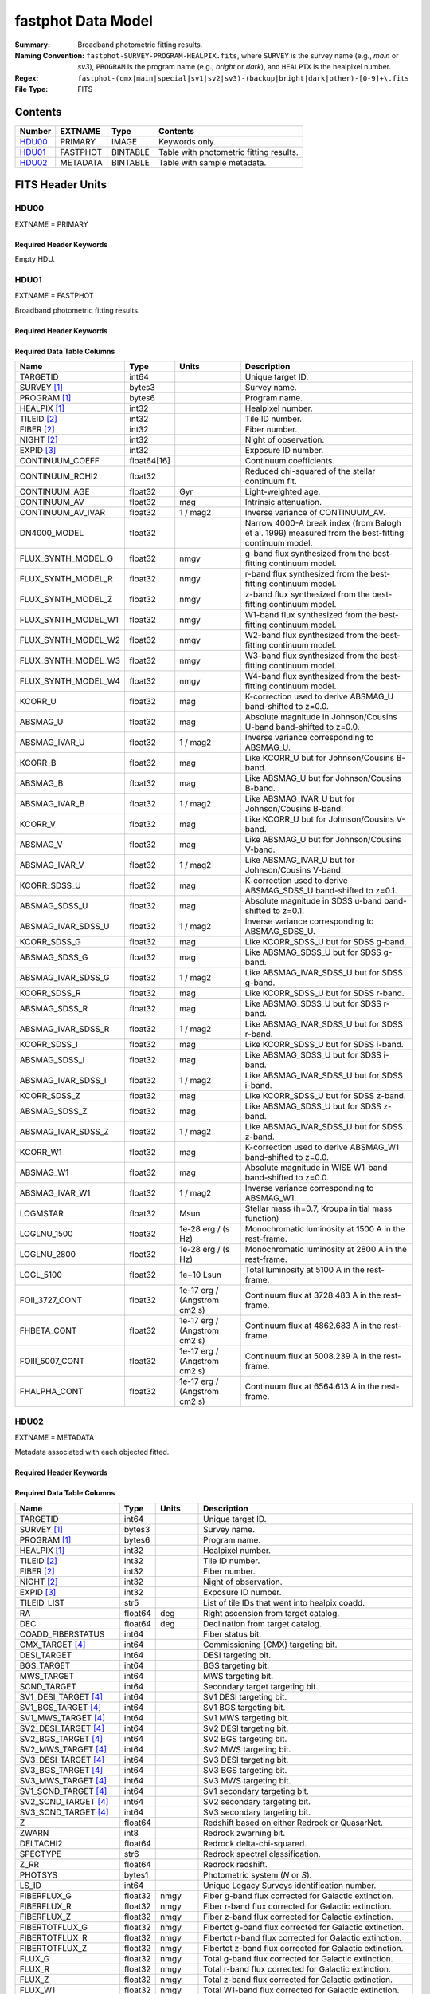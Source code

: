 .. _fastphot datamodel:

===================
fastphot Data Model
===================

:Summary: Broadband photometric fitting results.
:Naming Convention:
    ``fastphot-SURVEY-PROGRAM-HEALPIX.fits``, where
    ``SURVEY`` is the survey name (e.g., *main* or *sv3*), ``PROGRAM`` is the
    program name (e.g., *bright* or *dark*), and ``HEALPIX`` is the healpixel number.
:Regex: ``fastphot-(cmx|main|special|sv1|sv2|sv3)-(backup|bright|dark|other)-[0-9]+\.fits``
:File Type: FITS

Contents
========

====== ============ ======== ======================
Number EXTNAME      Type     Contents
====== ============ ======== ======================
HDU00_ PRIMARY      IMAGE    Keywords only.
HDU01_ FASTPHOT     BINTABLE Table with photometric fitting results.
HDU02_ METADATA     BINTABLE Table with sample metadata.
====== ============ ======== ======================

FITS Header Units
=================

HDU00
-----

EXTNAME = PRIMARY

Required Header Keywords
~~~~~~~~~~~~~~~~~~~~~~~~

.. collapse:: Required Header Keywords Table
    :open:

    .. rst-class:: keywords

    ======== ================ ==== ==============================================
    KEY      Example Value    Type Comment
    ======== ================ ==== ==============================================
    SPECPROD fuji             str  Spectroscopic production name
    COADDTYP healpix          str  Type of spectral coadd (healpix,cumulative,pernight,perexp)
    CHECKSUM UKXHaIWHUIWHaIWH str  HDU checksum updated 2022-08-02T00:24:13
    DATASUM  0                str  data unit checksum updated 2022-08-02T00:24:13
    ======== ================ ==== ==============================================

Empty HDU.

HDU01
-----

EXTNAME = FASTPHOT

Broadband photometric fitting results.

Required Header Keywords
~~~~~~~~~~~~~~~~~~~~~~~~

.. collapse:: Required Header Keywords Table
    :open:

    .. rst-class:: keywords

    ======== ================ ==== ==============================================
    KEY      Example Value    Type Comment
    ======== ================ ==== ==============================================
    NAXIS1   335              int  length of dimension 1
    NAXIS2   338              int  length of dimension 2
    CHECKSUM PI3dSH0aPH0aPH0a str  HDU checksum updated 2022-08-02T00:24:13
    DATASUM  72956540         str  data unit checksum updated 2022-08-02T00:24:13
    ======== ================ ==== ==============================================

Required Data Table Columns
~~~~~~~~~~~~~~~~~~~~~~~~~~~

.. rst-class:: columns

====================== =========== ============================ ===================================================
Name                   Type        Units                        Description
====================== =========== ============================ ===================================================
              TARGETID int64                                    Unique target ID.
           SURVEY [1]_ bytes3                                   Survey name.
          PROGRAM [1]_ bytes6                                   Program name.
          HEALPIX [1]_ int32                                    Healpixel number.
           TILEID [2]_ int32                                    Tile ID number.
            FIBER [2]_ int32                                    Fiber number.
            NIGHT [2]_ int32                                    Night of observation.
            EXPID [3]_ int32                                    Exposure ID number.
       CONTINUUM_COEFF float64[16]                              Continuum coefficients.
       CONTINUUM_RCHI2 float32                                  Reduced chi-squared of the stellar continuum fit.
         CONTINUUM_AGE float32                              Gyr Light-weighted age.
          CONTINUUM_AV float32                              mag Intrinsic attenuation.
     CONTINUUM_AV_IVAR float32                         1 / mag2 Inverse variance of CONTINUUM_AV.
          DN4000_MODEL float32                                  Narrow 4000-A break index (from Balogh et al. 1999) measured from the best-fitting continuum model.
    FLUX_SYNTH_MODEL_G float32                             nmgy g-band flux synthesized from the best-fitting continuum model.
    FLUX_SYNTH_MODEL_R float32                             nmgy r-band flux synthesized from the best-fitting continuum model.
    FLUX_SYNTH_MODEL_Z float32                             nmgy z-band flux synthesized from the best-fitting continuum model.
   FLUX_SYNTH_MODEL_W1 float32                             nmgy W1-band flux synthesized from the best-fitting continuum model.
   FLUX_SYNTH_MODEL_W2 float32                             nmgy W2-band flux synthesized from the best-fitting continuum model.
   FLUX_SYNTH_MODEL_W3 float32                             nmgy W3-band flux synthesized from the best-fitting continuum model.
   FLUX_SYNTH_MODEL_W4 float32                             nmgy W4-band flux synthesized from the best-fitting continuum model.
               KCORR_U float32                              mag K-correction used to derive ABSMAG_U band-shifted to z=0.0.
              ABSMAG_U float32                              mag Absolute magnitude in Johnson/Cousins U-band band-shifted to z=0.0.
         ABSMAG_IVAR_U float32                         1 / mag2 Inverse variance corresponding to ABSMAG_U.
               KCORR_B float32                              mag Like KCORR_U but for Johnson/Cousins B-band.
              ABSMAG_B float32                              mag Like ABSMAG_U but for Johnson/Cousins B-band.
         ABSMAG_IVAR_B float32                         1 / mag2 Like ABSMAG_IVAR_U but for Johnson/Cousins B-band.
               KCORR_V float32                              mag Like KCORR_U but for Johnson/Cousins V-band.
              ABSMAG_V float32                              mag Like ABSMAG_U but for Johnson/Cousins V-band.
         ABSMAG_IVAR_V float32                         1 / mag2 Like ABSMAG_IVAR_U but for Johnson/Cousins V-band.
          KCORR_SDSS_U float32                              mag K-correction used to derive ABSMAG_SDSS_U band-shifted to z=0.1.
         ABSMAG_SDSS_U float32                              mag Absolute magnitude in SDSS u-band band-shifted to z=0.1.
    ABSMAG_IVAR_SDSS_U float32                         1 / mag2 Inverse variance corresponding to ABSMAG_SDSS_U.
          KCORR_SDSS_G float32                              mag Like KCORR_SDSS_U but for SDSS g-band.
         ABSMAG_SDSS_G float32                              mag Like ABSMAG_SDSS_U but for SDSS g-band.
    ABSMAG_IVAR_SDSS_G float32                         1 / mag2 Like ABSMAG_IVAR_SDSS_U but for SDSS g-band.
          KCORR_SDSS_R float32                              mag Like KCORR_SDSS_U but for SDSS r-band.
         ABSMAG_SDSS_R float32                              mag Like ABSMAG_SDSS_U but for SDSS r-band.
    ABSMAG_IVAR_SDSS_R float32                         1 / mag2 Like ABSMAG_IVAR_SDSS_U but for SDSS r-band.
          KCORR_SDSS_I float32                              mag Like KCORR_SDSS_U but for SDSS i-band.
         ABSMAG_SDSS_I float32                              mag Like ABSMAG_SDSS_U but for SDSS i-band.
    ABSMAG_IVAR_SDSS_I float32                         1 / mag2 Like ABSMAG_IVAR_SDSS_U but for SDSS i-band.
          KCORR_SDSS_Z float32                              mag Like KCORR_SDSS_U but for SDSS z-band.
         ABSMAG_SDSS_Z float32                              mag Like ABSMAG_SDSS_U but for SDSS z-band.
    ABSMAG_IVAR_SDSS_Z float32                         1 / mag2 Like ABSMAG_IVAR_SDSS_U but for SDSS z-band.
              KCORR_W1 float32                              mag K-correction used to derive ABSMAG_W1 band-shifted to z=0.0.
             ABSMAG_W1 float32                              mag Absolute magnitude in WISE W1-band band-shifted to z=0.0.
        ABSMAG_IVAR_W1 float32                         1 / mag2 Inverse variance corresponding to ABSMAG_W1.
              LOGMSTAR float32                             Msun Stellar mass (h=0.7, Kroupa initial mass function)
           LOGLNU_1500 float32               1e-28 erg / (s Hz) Monochromatic luminosity at 1500 A in the rest-frame.
           LOGLNU_2800 float32               1e-28 erg / (s Hz) Monochromatic luminosity at 2800 A in the rest-frame.
             LOGL_5100 float32                       1e+10 Lsun Total luminosity at 5100 A in the rest-frame.
        FOII_3727_CONT float32     1e-17 erg / (Angstrom cm2 s) Continuum flux at 3728.483 A in the rest-frame.
           FHBETA_CONT float32     1e-17 erg / (Angstrom cm2 s) Continuum flux at 4862.683 A in the rest-frame.
       FOIII_5007_CONT float32     1e-17 erg / (Angstrom cm2 s) Continuum flux at 5008.239 A in the rest-frame.
          FHALPHA_CONT float32     1e-17 erg / (Angstrom cm2 s) Continuum flux at 6564.613 A in the rest-frame.
====================== =========== ============================ ===================================================

HDU02
-----

EXTNAME = METADATA

Metadata associated with each objected fitted.

Required Header Keywords
~~~~~~~~~~~~~~~~~~~~~~~~

.. collapse:: Required Header Keywords Table
    :open:

    .. rst-class:: keywords

    ======== ================ ==== ==============================================
    KEY      Example Value    Type Comment
    ======== ================ ==== ==============================================
    NAXIS1   339              int  length of dimension 1
    NAXIS2   338              int  length of dimension 2
    CHECKSUM iFX6iFW6iFW6iFW6 str  HDU checksum updated 2022-08-02T00:24:13
    DATASUM  1759692941       str  data unit checksum updated 2022-08-02T00:24:13
    ======== ================ ==== ==============================================

Required Data Table Columns
~~~~~~~~~~~~~~~~~~~~~~~~~~~

.. rst-class:: columns

====================== =========== ========== ==========================================
Name                   Type        Units      Description
====================== =========== ========== ==========================================
              TARGETID   int64                Unique target ID.
           SURVEY [1]_  bytes3                Survey name.
          PROGRAM [1]_  bytes6                Program name.
          HEALPIX [1]_   int32                Healpixel number.
           TILEID [2]_   int32                Tile ID number.
            FIBER [2]_   int32                Fiber number.
            NIGHT [2]_   int32                Night of observation.
            EXPID [3]_   int32                Exposure ID number.
           TILEID_LIST    str5                List of tile IDs that went into healpix coadd.
                    RA float64            deg Right ascension from target catalog.
                   DEC float64            deg Declination from target catalog.
     COADD_FIBERSTATUS   int64                Fiber status bit.
       CMX_TARGET [4]_   int64                Commissioning (CMX) targeting bit.
           DESI_TARGET   int64                DESI targeting bit.
            BGS_TARGET   int64                BGS targeting bit.
            MWS_TARGET   int64                MWS targeting bit.
           SCND_TARGET   int64                Secondary target targeting bit.
  SV1_DESI_TARGET [4]_   int64                SV1 DESI targeting bit.
   SV1_BGS_TARGET [4]_   int64                SV1 BGS targeting bit.
   SV1_MWS_TARGET [4]_   int64                SV1 MWS targeting bit.
  SV2_DESI_TARGET [4]_   int64                SV2 DESI targeting bit.
   SV2_BGS_TARGET [4]_   int64                SV2 BGS targeting bit.
   SV2_MWS_TARGET [4]_   int64                SV2 MWS targeting bit.
  SV3_DESI_TARGET [4]_   int64                SV3 DESI targeting bit.
   SV3_BGS_TARGET [4]_   int64                SV3 BGS targeting bit.
   SV3_MWS_TARGET [4]_   int64                SV3 MWS targeting bit.
  SV1_SCND_TARGET [4]_   int64                SV1 secondary targeting bit.
  SV2_SCND_TARGET [4]_   int64                SV2 secondary targeting bit.
  SV3_SCND_TARGET [4]_   int64                SV3 secondary targeting bit.
                     Z float64                Redshift based on either Redrock or QuasarNet.
                 ZWARN    int8                Redrock zwarning bit.
             DELTACHI2 float64                Redrock delta-chi-squared.
              SPECTYPE    str6                Redrock spectral classification.
                  Z_RR float64                Redrock redshift.
               PHOTSYS  bytes1                Photometric system (*N* or *S*).
               LS_ID     int64                Unique Legacy Surveys identification number.
           FIBERFLUX_G float32           nmgy Fiber g-band flux corrected for Galactic extinction.
           FIBERFLUX_R float32           nmgy Fiber r-band flux corrected for Galactic extinction.
           FIBERFLUX_Z float32           nmgy Fiber z-band flux corrected for Galactic extinction.
        FIBERTOTFLUX_G float32           nmgy Fibertot g-band flux corrected for Galactic extinction.
        FIBERTOTFLUX_R float32           nmgy Fibertot r-band flux corrected for Galactic extinction.
        FIBERTOTFLUX_Z float32           nmgy Fibertot z-band flux corrected for Galactic extinction.
                FLUX_G float32           nmgy Total g-band flux corrected for Galactic extinction.
                FLUX_R float32           nmgy Total r-band flux corrected for Galactic extinction.
                FLUX_Z float32           nmgy Total z-band flux corrected for Galactic extinction.
               FLUX_W1 float32           nmgy Total W1-band flux corrected for Galactic extinction.
               FLUX_W2 float32           nmgy Total W2-band flux corrected for Galactic extinction.
               FLUX_W3 float32           nmgy Total W3-band flux corrected for Galactic extinction.
               FLUX_W4 float32           nmgy Total W4-band flux corrected for Galactic extinction.
           FLUX_IVAR_G float32      1 / nmgy2 Inverse variance of FLUX_G corrected for Galactic extinction.
           FLUX_IVAR_R float32      1 / nmgy2 Inverse variance of FLUX_R corrected for Galactic extinction.
           FLUX_IVAR_Z float32      1 / nmgy2 Inverse variance of FLUX_Z corrected for Galactic extinction.
          FLUX_IVAR_W1 float32      1 / nmgy2 Inverse variance of FLUX_W1 corrected for Galactic extinction.
          FLUX_IVAR_W2 float32      1 / nmgy2 Inverse variance of FLUX_W2 corrected for Galactic extinction.
          FLUX_IVAR_W3 float32      1 / nmgy2 Inverse variance of FLUX_W3 corrected for Galactic extinction.
          FLUX_IVAR_W4 float32      1 / nmgy2 Inverse variance of FLUX_W4 corrected for Galactic extinction.
                   EBV float32            mag Milky Way foreground dust reddening.
     MW_TRANSMISSION_G float32                Milky Way foreground dust transmission factor [0-1] in the g-band.
     MW_TRANSMISSION_R float32                Milky Way foreground dust transmission factor [0-1] in the r-band.
     MW_TRANSMISSION_Z float32                Milky Way foreground dust transmission factor [0-1] in the z-band.
    MW_TRANSMISSION_W1 float32                Milky Way foreground dust transmission factor [0-1] in the W1-band.
    MW_TRANSMISSION_W2 float32                Milky Way foreground dust transmission factor [0-1] in the W2-band.
    MW_TRANSMISSION_W3 float32                Milky Way foreground dust transmission factor [0-1] in the W3-band.
    MW_TRANSMISSION_W4 float32                Milky Way foreground dust transmission factor [0-1] in the W4-band.
====================== =========== ========== ==========================================

.. [1] Column only present when fitting healpix coadds.
       
.. [2] Column only present when fitting cumulative, per-night, or per-expopsure tile-based coadds.
       
.. [3] Column only present when fitting per-exposure tile-based coadds.

.. [4] Column only present in the ``fuji`` (Commissioning and Survey Validation) spectroscopic production. 
